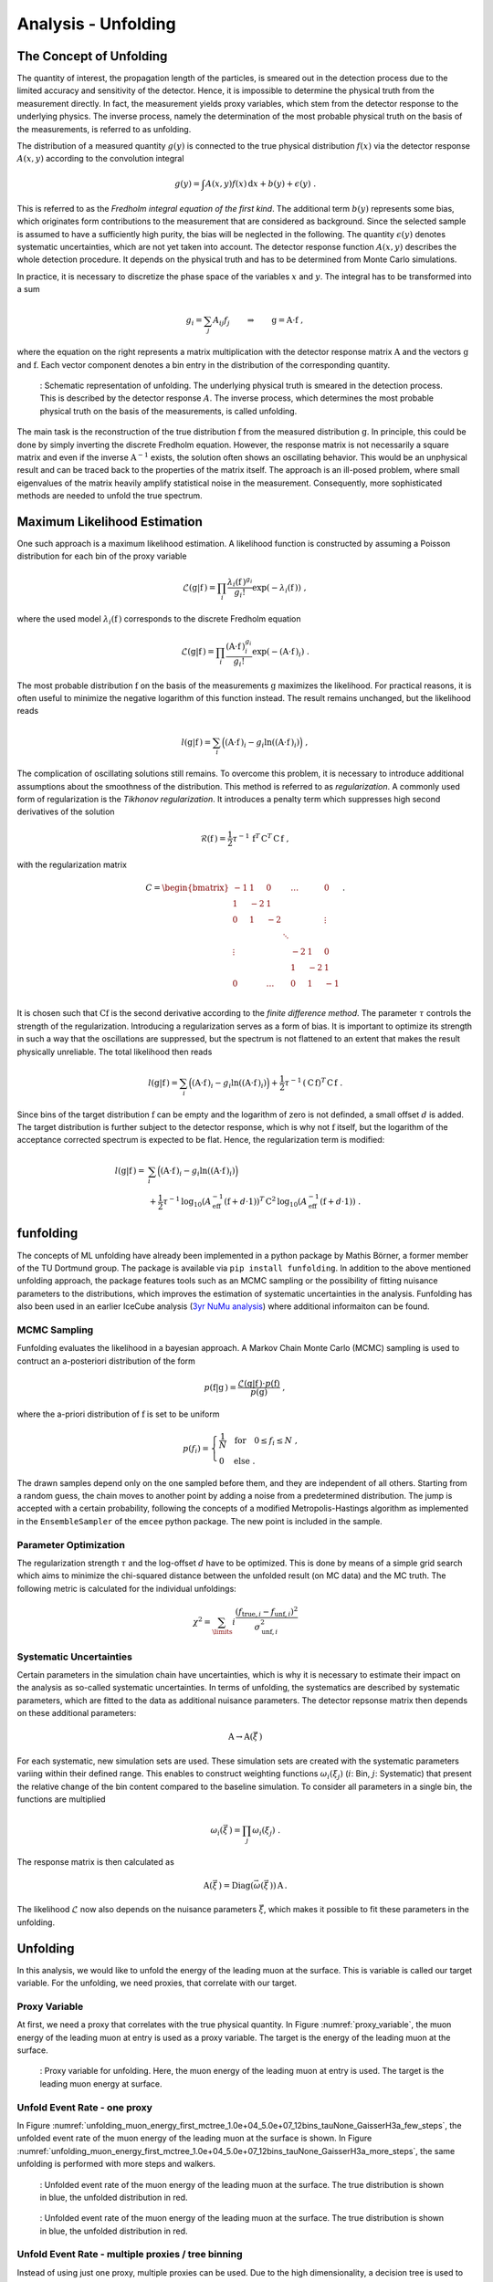 .. _unfolding paragraph:

Analysis - Unfolding 
####################

The Concept of Unfolding
------------------------
The quantity of interest, the propagation
length of the particles, is smeared out in the detection process
due to the limited accuracy and sensitivity of the detector.
Hence, it is impossible to determine the physical
truth from the measurement directly. In fact, the measurement yields proxy variables, which stem
from the detector response to the underlying physics. The inverse process,
namely the determination of the most probable physical truth on the basis of the
measurements, is referred to as unfolding.

The distribution of a measured quantity :math:`g(y)` is connected to the true
physical distribution :math:`f(x)` via the detector response :math:`A(x,y)` according
to the convolution integral

.. math::
  \begin{equation}
    g(y) = \int A(x,y) f(x) \,\mathrm{d}x + b(y) + \epsilon(y) \; .
  \end{equation}

This is referred to as the *Fredholm integral equation of the first kind*.
The additional term :math:`b(y)` represents some bias, which originates form
contributions to the measurement that are considered as background. Since the
selected sample is assumed to have a sufficiently high purity, the bias will
be neglected in the following. The quantity :math:`\epsilon(y)` denotes systematic uncertainties,
which are not yet taken into account. The detector response function :math:`A(x,y)` describes
the whole detection procedure. It depends on the physical truth and has to be determined
from Monte Carlo simulations.

In practice, it is necessary to discretize the phase space of the variables :math:`x` and :math:`y`.
The integral has to be transformed into a sum

.. math::
  \begin{equation}
    g_{i} = \sum_{j} A_{ij} f_{j} \qquad \Rightarrow \qquad \textbf{g} = \textbf{A} \cdot \textbf{f} \; ,
  \end{equation}

where the equation on the right represents a matrix multiplication with the
detector response matrix :math:`\textbf{A}` and the vectors :math:`\textbf{g}` and :math:`\textbf{f}`.
Each vector component denotes a bin entry in the distribution of the corresponding
quantity.

.. _unfolding:
.. figure:: images/plots/unfolding/unfolding_sketch.jpg

  : Schematic representation of unfolding. The underlying physical
  truth is smeared in the detection process. This is described by the
  detector response :math:`A`. The inverse process, which determines the most probable
  physical truth on the basis of the measurements, is called unfolding.

The main task is the reconstruction of the true distribution :math:`\textbf{f}`
from the measured distribution :math:`\textbf{g}`.
In principle, this could be done by simply inverting the discrete Fredholm equation.
However, the response matrix is not necessarily a square matrix and even if the
inverse :math:`\textbf{A}^{-1}` exists, the solution often shows an oscillating
behavior. This would be an unphysical result and can be traced back to the
properties of the matrix itself. The approach is an ill-posed problem,
where small eigenvalues of the matrix heavily amplify statistical noise in the
measurement. Consequently, more sophisticated methods are needed to unfold the
true spectrum.

Maximum Likelihood Estimation
-----------------------------
One such approach is a maximum likelihood estimation.
A likelihood function is constructed by assuming a Poisson distribution for each
bin of the proxy variable

.. math::
  \begin{equation}
    \mathcal{L}(\textbf{g}|\textbf{f}\,) = \prod_{i}
    \frac{\lambda_{i}(\textbf{f}\,)^{g_{i}}}{g_{i}!}
    \exp{\left(-\lambda_{i}(\textbf{f}\,)\right)} \; ,
  \end{equation}

where the used model :math:`\lambda_{i}(\textbf{f}\,)` corresponds to the
discrete Fredholm equation

.. math::
  \begin{equation}
    \mathcal{L}(\textbf{g}|\textbf{f}\,)= \prod_{i}
    \frac{(\textbf{A} \cdot \textbf{f}\,)_{i}^{g_{i}}}{g_{i}!}
    \exp{\left(-(\textbf{A} \cdot \textbf{f}\,)_{i}\right)} \; .
  \end{equation}

The most probable distribution :math:`\textbf{f}` on the basis of the measurements
:math:`\textbf{g}` maximizes the likelihood. For practical
reasons, it is often useful to minimize the negative logarithm of this function instead.
The result remains unchanged, but the likelihood reads

.. math::
  \begin{equation}
    l(\textbf{g}|\textbf{f}\,) = \sum_{i} \Big((\textbf{A} \cdot \textbf{f}\,)_{i}
    - g_{i} \ln{\left((\textbf{A} \cdot \textbf{f}\,)_{i}\right)}\Big) \; ,
  \end{equation}

The complication of oscillating solutions
still remains. To overcome this problem, it is necessary to introduce additional
assumptions about the smoothness of the distribution. This method is referred to
as *regularization*. A commonly used form of regularization is the
*Tikhonov regularization*. It introduces a penalty term which suppresses high second
derivatives of the solution

.. math::
  \begin{equation}
    \mathcal{R}(\textbf{f}\,) = \frac{1}{2} \tau^{-1} \, \textbf{f}^{T} \, \textbf{C}^{T} \, \textbf{C} \, \textbf{f} \; ,
  \end{equation}

with the regularization matrix

.. math::
  \begin{align}
    C = \begin{bmatrix}
        -1 & 1 & 0 & & \dots & & 0 \\
        1 & -2 & 1 & & & & \\
        0 & 1 & -2 & & & & \vdots \\
         & & & \ddots & & & \\
        \vdots & & & & -2 & 1 & 0 \\
         & & & & 1 & -2 & 1 \\
        0 & & \dots & & 0 & 1 & -1 \\
        \end{bmatrix} \; .
  \end{align}

It is chosen such that :math:`\textbf{C} \textbf{f}` is the second derivative
according to the *finite difference method*.
The parameter :math:`\tau` controls the strength of the regularization. Introducing
a regularization serves as a form of bias. It is important to optimize
its strength in such a way that the oscillations are suppressed, but the spectrum
is not flattened to an extent that makes the result physically unreliable.
The total likelihood then reads 

.. math::
  \begin{equation}
    l(\textbf{g}|\textbf{f}\,) = \sum_{i} \Big((\textbf{A} \cdot \textbf{f}\,)_{i}
    - g_{i} \ln{\left((\textbf{A} \cdot \textbf{f}\,)_{i}\right)}\Big) 
    + \frac{1}{2} \tau^{-1} \, \left(\textbf{C} \, \textbf{f}\right)^{T} \, \textbf{C} \, \textbf{f}\; .
  \end{equation}

Since bins of the target distribution :math:`\textbf{f}` can be empty and the logarithm of zero is not 
definded, a small offset :math:`d` is added. The target distribution is further subject to the detector response, 
which is why not :math:`\textbf{f}` itself, but the logarithm of the acceptance corrected spectrum is expected to be flat. 
Hence, the regularization term is modified:

.. math::
  \begin{align}
    l(\textbf{g}|\textbf{f}\,) = &\sum_{i} \Big((\textbf{A} \cdot \textbf{f}\,)_{i}
    - g_{i} \ln{\left((\textbf{A} \cdot \textbf{f}\,)_{i}\right)}\Big) \\
    &+ \frac{1}{2} \tau^{-1} \, \log_{10}{\left(A_{\mathrm{eff}}^{-1} \left(\textbf{f}+d \cdot \textbf{1} \right) \right)}^{T}
    \, \textbf{C}^2 \,
    \log_{10}{\left(A_{\mathrm{eff}}^{-1} \left(\textbf{f}+d \cdot \textbf{1} \right) \right)} \; .
  \end{align}

funfolding
----------
The concepts of ML unfolding have already been implemented in a python package by Mathis Börner, a former member of the 
TU Dortmund group. The package is available via ``pip install funfolding``. In addition to the above mentioned unfolding 
approach, the package features tools such as an MCMC sampling or the possibility of fitting nuisance parameters to 
the distributions, which improves the estimation of systematic uncertainties in the analysis. Funfolding has also been 
used in an earlier IceCube analysis (`3yr NuMu analysis <https://user-web.icecube.wisc.edu/~lkardum/Nu_Mu_unfolding/>`_) where 
additional informaiton can be found.

.. _mcmc:

MCMC Sampling
=============
Funfolding evaluates the likelihood in a bayesian approach. A Markov Chain Monte Carlo (MCMC) sampling is 
used to contruct an a-posteriori distribution of the form 

.. math::
  \begin{equation}
    p(\textbf{f}|\textbf{g}\,) = \frac{\mathcal{L}(\textbf{g}|\textbf{f}\,) \cdot p(\textbf{f})}{p(\textbf{g})} \; ,
  \end{equation}

where the a-priori distribution of :math:`\textbf{f}` is set to be uniform

.. math::
  \begin{align}
    p(f_{i}) = 
    \begin{cases}
      \frac{1}{N} \quad \mathrm{for} \quad 0 \leq f_{i} \leq N \; , \\
      0 \quad \mathrm{else} \; .
    \end{cases}
  \end{align}

The drawn samples depend only on the one sampled before them, and they are independent of all others.
Starting from a random guess, the chain moves to another point
by adding a noise from a predetermined distribution. 
The jump is accepted with a certain probability, following the concepts of a modified Metropolis-Hastings 
algorithm as implemented in the :math:`\texttt{EnsembleSampler}` of the :math:`\texttt{emcee}`
python package. The new point is included in the sample.

Parameter Optimization
======================
The regularization strength :math:`\tau` and the log-offset :math:`d` have to be optimized. This is done 
by means of a simple grid search which aims to minimize the chi-squared distance between the unfolded result
(on MC data) and the MC truth. The following metric is calculated for the individual unfoldings:

.. math:: 
  \begin{equation}
    \chi^2 = \sum_\limits{i} \frac{(f_{\mathrm{true},i} - f_{\mathrm{unf},i})^2}{\sigma_{\mathrm{unf},i}^2}
  \end{equation}

Systematic Uncertainties
========================
Certain parameters in the simulation chain have uncertainties, which is why it is 
necessary to estimate their impact on the analysis as so-called systematic uncertainties. 
In terms of unfolding, the systematics are described by systematic parameters, which are 
fitted to the data as additional nuisance parameters. The detector repsonse matrix 
then depends on these additional parameters:

.. math::
  \begin{equation}
    \textbf{A} \rightarrow \textbf{A}(\vec{\xi}\,)
  \end{equation}

For each systematic, new simulation sets are used. These simulation sets are 
created with the systematic parameters variing within their defined range.
This enables to construct weighting functions :math:`\omega_{i}(\xi_{j})`
(:math:`i`: Bin, :math:`j`: Systematic) that present the relative change of 
the bin content compared to the baseline simulation. To consider all 
parameters in a single bin, the functions are multiplied

.. math::
  \begin{equation}
    \omega_{i}(\vec{\xi}\,) = \prod_{j} \omega_{i}(\xi_{j}) \; .
  \end{equation}

The response matrix is then calculated as 

.. math::
  \begin{equation}
    \textbf{A}(\vec{\xi}\,) = \mathrm{Diag}(\vec{\omega}(\vec{\xi}\,)) \, \textbf{A} \, .
  \end{equation}

The likelihood :math:`\mathcal{L}` now also depends on the nuisance parameters :math:`\vec{\xi}`, 
which makes it possible to fit these parameters in the unfolding.


Unfolding
---------

In this analysis, we would like to unfold the energy of the leading muon at the surface. This is variable is called our 
target variable. For the unfolding, we need proxies, that correlate with our target. 

Proxy Variable
==============

At first, we need a proxy that correlates with the true physical quantity. In Figure :numref:`proxy_variable`, the muon energy of the 
leading muon at entry is used as a proxy variable. The target is the energy of the leading muon at the surface. 


.. _proxy_variable:
.. figure:: images/plots/unfolding/DeepLearningReco_leading_bundle_surface_leading_bundle_energy_OC_inputs9_large_log_02_entry_energy_vs_muon_energy_first_mctree.png 

  : Proxy variable for unfolding. Here, the muon energy of the leading muon at entry is used. The target is the leading muon energy 
  at surface.


Unfold Event Rate - one proxy
=============================

In Figure :numref:`unfolding_muon_energy_first_mctree_1.0e+04_5.0e+07_12bins_tauNone_GaisserH3a_few_steps`, the unfolded event rate of the muon energy of the leading muon at the surface is shown. 
In Figure :numref:`unfolding_muon_energy_first_mctree_1.0e+04_5.0e+07_12bins_tauNone_GaisserH3a_more_steps`, the same unfolding is performed with more steps and walkers. 


.. _unfolding_muon_energy_first_mctree_1.0e+04_5.0e+07_12bins_tauNone_GaisserH3a_few_steps:
.. figure:: images/plots/unfolding/unfolding_muon_energy_first_mctree_1.0e+04_5.0e+07_12bins_tauNone_GaisserH3a_few_steps.png 

  : Unfolded event rate of the muon energy of the leading muon at the surface. The true distribution is shown in blue, the unfolded 
  distribution in red. 

.. _unfolding_muon_energy_first_mctree_1.0e+04_5.0e+07_12bins_tauNone_GaisserH3a_more_steps:
.. figure:: images/plots/unfolding/unfolding_muon_energy_first_mctree_1.0e+04_5.0e+07_12bins_tauNone_GaisserH3a_more_steps.png 

  : Unfolded event rate of the muon energy of the leading muon at the surface. The true distribution is shown in blue, the unfolded 
  distribution in red. 

Unfold Event Rate - multiple proxies / tree binning 
===================================================

Instead of using just one proxy, multiple proxies can be used. Due to the high dimensionality, a decision tree is used to bin the data. 
This is done in a way, that the tree is used to solve our problem: estimating the energy of the leading muon at the surface. But then, 
we don't use the estimation of the energy, but just the leafs for the binning. This way, we can use the tree to bin the data. Of course, 
this approach can also be used with only one proxy. This is presented first, to compare the results with the classical binning by hand.

In Figures :numref:`decision_tree_regression_1D_only_leading_energy` and :numref:`decision_tree_regression_2D_only_leading_energy`, 
the decision tree regression for the leading muon energy at the surface is shown. The tree is able to reconstruct the target variable.

.. _decision_tree_regression_1D_only_leading_energy:
.. figure:: images/plots/unfolding/decision_tree_regression_1D_only_leading_energy.png 

  : Decision tree regression for the leading muon energy at the surface. The tree is used to bin the data.

.. _decision_tree_regression_2D_only_leading_energy:
.. figure:: images/plots/unfolding/decision_tree_regression_2D_only_leading_energy.png 

  : Decision tree regression for the leading muon energy at the surface in 2D. The tree is used to bin the data.

Using this binning and the same number of steps and walkers a in Figure :numref:`unfolding_muon_energy_first_mctree_1.0e+04_5.0e+07_12bins_tauNone_GaisserH3a_few_steps`, 
the unfolding of the event rate results as in Figure :numref:`tree_binning_unfolding_rate_only_leading_energy`. The tree binning improves 
the unfolding result.

.. _tree_binning_unfolding_rate_only_leading_energy:
.. figure:: images/plots/unfolding/tree_binning_unfolding_rate_only_leading_energy.png

  : Unfolded event rate of the muon energy of the leading muon at the surface. The true distribution is shown in blue, the unfolded in red. 
  Tree binning is used. As a proxy, only the leading muon energy at entry is used.

Following, the leading muon energy at entry and the zenith angle are used as proxies. The tree binning is shown in 
Figure :numref:`binning_tree`. The result of the unfolded event rate is shown in Figure :numref:`tree_binning_unfolding_rate_leading_energy_and_zenith`.

.. _binning_tree: 
.. figure:: images/plots/unfolding/binning_tree.png

  : 2D binning of the data using a decision tree. The tree is used to bin the data.

.. _tree_binning_unfolding_rate_leading_energy_and_zenith: 
.. figure:: images/plots/unfolding/tree_binning_unfolding_rate_leading_energy_and_zenith.png

  : Unfolded event rate of the muon energy of the leading muon at the surface. The true distribution is shown in blue, the unfolded in red. 
  Tree binning is used. As proxies, the leading muon energy at entry and the zenith angle are used.

Unfold Muon Flux - one proxy 
============================ 

For the unfolding of the muon flux at surface, an effective area is needed. This area is basically the information, 
how many muons correspond to a certain event measured by the detector. 

In Figure :numref:`unfolding_muon_energy_first_mctree_1.0e+04_5.0e+07_12bins_tauNone_GaisserH3a_more_steps_02_regNone_None_MCLabelsLeadingMuons_muon_energy_first_mctree` the muon flux at surface is unfolded using the leading muon energy at entry as a proxy with classical binning. 

.. _unfolding_muon_energy_first_mctree_1.0e+04_5.0e+07_12bins_tauNone_GaisserH3a_more_steps_02_regNone_None_MCLabelsLeadingMuons_muon_energy_first_mctree:
.. figure:: images/plots/unfolding/unfolding_muon_energy_first_mctree_1.0e+04_5.0e+07_12bins_tauNone_GaisserH3a_more_steps_02_regNone_None_MCLabelsLeadingMuons_muon_energy_first_mctree.png

  : Unfolded muon flux at surface. The true distribution is shown in blue, the unfolded in red.


